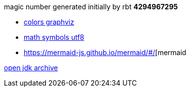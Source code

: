 magic number generated initially by rbt
*4294967295*
....
....


* https://graphviz.org/doc/info/colors.html[colors graphviz]
* https://cloford.com/resources/charcodes/utf-8_mathematical.htm[math symbols utf8]
* https://mermaid-js.github.io/mermaid/#/[mermaid

https://jdk.java.net/archive/[open jdk archive]
